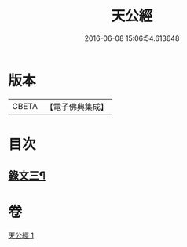 #+TITLE: 天公經 
#+DATE: 2016-06-08 15:06:54.613648

* 版本
 |     CBETA|【電子佛典集成】|

* 目次
** [[file:KR6v0017_001.txt::001-0372a13][錄文三¶]]

* 卷
[[file:KR6v0017_001.txt][天公經 1]]

